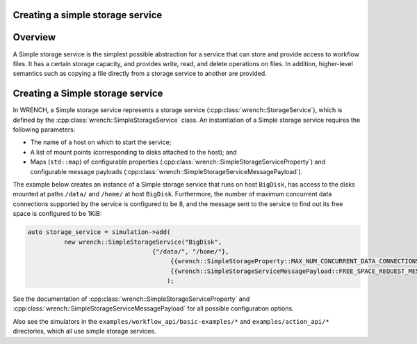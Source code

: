 .. _guide-101-simplestorage:

Creating a simple storage service
=================================

.. _guide-simplestorage-overview:

Overview
========

A Simple storage service is the simplest possible abstraction for a
service that can store and provide access to workflow files. It has a
certain storage capacity, and provides write, read, and delete
operations on files. In addition, higher-level semantics such as copying
a file directly from a storage service to another are provided.

.. _guide-simplestorage-creating:

Creating a Simple storage service
=================================

In WRENCH, a Simple storage service represents a storage service
(:cpp:class:`wrench::StorageService`), which is defined by the
:cpp:class:`wrench::SimpleStorageService` class. An instantiation of a Simple storage
service requires the following parameters:

-  The name of a host on which to start the service;
-  A list of mount points (corresponding to disks attached to the host);
   and
-  Maps (``std::map``) of configurable properties
   (:cpp:class:`wrench::SimpleStorageServiceProperty`) and configurable message
   payloads (:cpp:class:`wrench::SimpleStorageServiceMessagePayload`).

The example below creates an instance of a Simple storage service that
runs on host ``BigDisk``, has access to the disks mounted at paths
``/data/`` and ``/home/`` at host ``BigDisk``. Furthermore, the number
of maximum concurrent data connections supported by the service is
configured to be 8, and the message sent to the service to find out its
free space is configured to be 1KiB:

.. code:: cpp

   auto storage_service = simulation->add(
             new wrench::SimpleStorageService("BigDisk", 
                                     {"/data/", "/home/"},
                                          {{wrench::SimpleStorageProperty::MAX_NUM_CONCURRENT_DATA_CONNECTIONS, "8"}},
                                          {{wrench::SimpleStorageServiceMessagePayload::FREE_SPACE_REQUEST_MESSAGE_PAYLOAD, "1024"}
                                         );

See the documentation of :cpp:class:`wrench::SimpleStorageServiceProperty` and
:cpp:class:`wrench::SimpleStorageServiceMessagePayload` for all possible
configuration options.

Also see the simulators in the ``examples/workflow_api/basic-examples/*`` and
``examples/action_api/*``
directories, which all use simple storage services.
